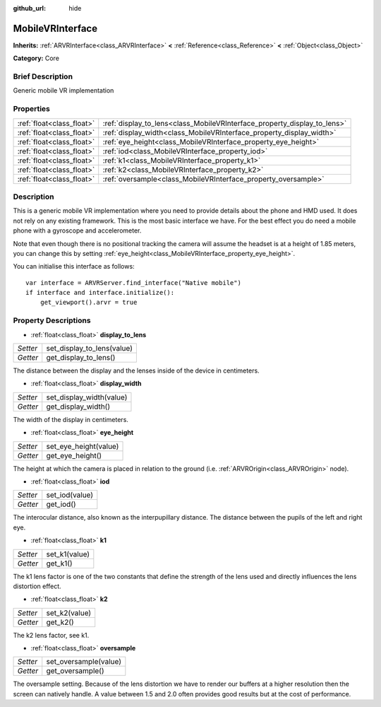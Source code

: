 :github_url: hide

.. Generated automatically by doc/tools/makerst.py in Godot's source tree.
.. DO NOT EDIT THIS FILE, but the MobileVRInterface.xml source instead.
.. The source is found in doc/classes or modules/<name>/doc_classes.

.. _class_MobileVRInterface:

MobileVRInterface
=================

**Inherits:** :ref:`ARVRInterface<class_ARVRInterface>` **<** :ref:`Reference<class_Reference>` **<** :ref:`Object<class_Object>`

**Category:** Core

Brief Description
-----------------

Generic mobile VR implementation

Properties
----------

+---------------------------+--------------------------------------------------------------------------+
| :ref:`float<class_float>` | :ref:`display_to_lens<class_MobileVRInterface_property_display_to_lens>` |
+---------------------------+--------------------------------------------------------------------------+
| :ref:`float<class_float>` | :ref:`display_width<class_MobileVRInterface_property_display_width>`     |
+---------------------------+--------------------------------------------------------------------------+
| :ref:`float<class_float>` | :ref:`eye_height<class_MobileVRInterface_property_eye_height>`           |
+---------------------------+--------------------------------------------------------------------------+
| :ref:`float<class_float>` | :ref:`iod<class_MobileVRInterface_property_iod>`                         |
+---------------------------+--------------------------------------------------------------------------+
| :ref:`float<class_float>` | :ref:`k1<class_MobileVRInterface_property_k1>`                           |
+---------------------------+--------------------------------------------------------------------------+
| :ref:`float<class_float>` | :ref:`k2<class_MobileVRInterface_property_k2>`                           |
+---------------------------+--------------------------------------------------------------------------+
| :ref:`float<class_float>` | :ref:`oversample<class_MobileVRInterface_property_oversample>`           |
+---------------------------+--------------------------------------------------------------------------+

Description
-----------

This is a generic mobile VR implementation where you need to provide details about the phone and HMD used. It does not rely on any existing framework. This is the most basic interface we have. For the best effect you do need a mobile phone with a gyroscope and accelerometer.

Note that even though there is no positional tracking the camera will assume the headset is at a height of 1.85 meters, you can change this by setting :ref:`eye_height<class_MobileVRInterface_property_eye_height>`.

You can initialise this interface as follows:

::

    var interface = ARVRServer.find_interface("Native mobile")
    if interface and interface.initialize():
        get_viewport().arvr = true

Property Descriptions
---------------------

.. _class_MobileVRInterface_property_display_to_lens:

- :ref:`float<class_float>` **display_to_lens**

+----------+----------------------------+
| *Setter* | set_display_to_lens(value) |
+----------+----------------------------+
| *Getter* | get_display_to_lens()      |
+----------+----------------------------+

The distance between the display and the lenses inside of the device in centimeters.

.. _class_MobileVRInterface_property_display_width:

- :ref:`float<class_float>` **display_width**

+----------+--------------------------+
| *Setter* | set_display_width(value) |
+----------+--------------------------+
| *Getter* | get_display_width()      |
+----------+--------------------------+

The width of the display in centimeters.

.. _class_MobileVRInterface_property_eye_height:

- :ref:`float<class_float>` **eye_height**

+----------+-----------------------+
| *Setter* | set_eye_height(value) |
+----------+-----------------------+
| *Getter* | get_eye_height()      |
+----------+-----------------------+

The height at which the camera is placed in relation to the ground (i.e. :ref:`ARVROrigin<class_ARVROrigin>` node).

.. _class_MobileVRInterface_property_iod:

- :ref:`float<class_float>` **iod**

+----------+----------------+
| *Setter* | set_iod(value) |
+----------+----------------+
| *Getter* | get_iod()      |
+----------+----------------+

The interocular distance, also known as the interpupillary distance. The distance between the pupils of the left and right eye.

.. _class_MobileVRInterface_property_k1:

- :ref:`float<class_float>` **k1**

+----------+---------------+
| *Setter* | set_k1(value) |
+----------+---------------+
| *Getter* | get_k1()      |
+----------+---------------+

The k1 lens factor is one of the two constants that define the strength of the lens used and directly influences the lens distortion effect.

.. _class_MobileVRInterface_property_k2:

- :ref:`float<class_float>` **k2**

+----------+---------------+
| *Setter* | set_k2(value) |
+----------+---------------+
| *Getter* | get_k2()      |
+----------+---------------+

The k2 lens factor, see k1.

.. _class_MobileVRInterface_property_oversample:

- :ref:`float<class_float>` **oversample**

+----------+-----------------------+
| *Setter* | set_oversample(value) |
+----------+-----------------------+
| *Getter* | get_oversample()      |
+----------+-----------------------+

The oversample setting. Because of the lens distortion we have to render our buffers at a higher resolution then the screen can natively handle. A value between 1.5 and 2.0 often provides good results but at the cost of performance.

